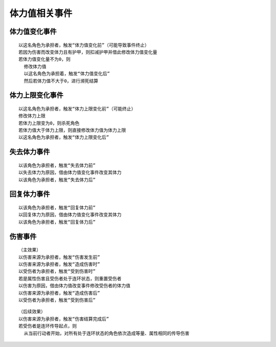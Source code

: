 体力值相关事件
================

体力值变化事件
---------------

::

  以这名角色为承担者，触发“体力值变化前”（可能导致事件终止）
  若因为伤害而改变体力且有护甲，则扣减护甲并借此修改体力值变化量
  若体力值变化量不为0，则
    修改体力值
    以这名角色为承担着，触发“体力值变化后”
    然后若体力值不大于0，进行濒死结算

体力上限变化事件
-----------------

::

  以这名角色为承担者，触发“体力上限变化前”（可能终止）
  修改体力上限
  若体力上限变为0，则杀死角色
  若体力值大于体力上限，则直接修改体力值为体力上限
  以这名角色为承担者，触发“体力上限变化后”

失去体力事件
------------

::

  以该角色为承担者，触发“失去体力前”
  以失去体力为原因，借由体力值变化事件改变其体力
  以该角色为承担者，触发“失去体力后”

回复体力事件
------------

::

  以该角色为承担者，触发“回复体力前”
  以回复体力为原因，借由体力值变化事件改变其体力
  以该角色为承担者，触发“回复体力后”

伤害事件
----------

::

  （主效果）
  以伤害来源为承担者，触发“伤害发生前”
  以伤害来源为承担者，触发“造成伤害时”
  以受伤者为承担者，触发“受到伤害时”
  若是属性伤害且受伤者处于连环状态，则重置受伤者
  以伤害为原因，借由体力值改变事件修改受伤者的体力值
  以伤害来源为承担者，触发“造成伤害后”
  以受伤者为承担者，触发“受到伤害后”

::

  （后续效果）
  以伤害来源为承担者，触发“伤害结算完成后”
  若受伤者是连环传导起点，则
    从当前行动者开始，对所有处于连环状态的角色依次造成等量、属性相同的传导伤害
